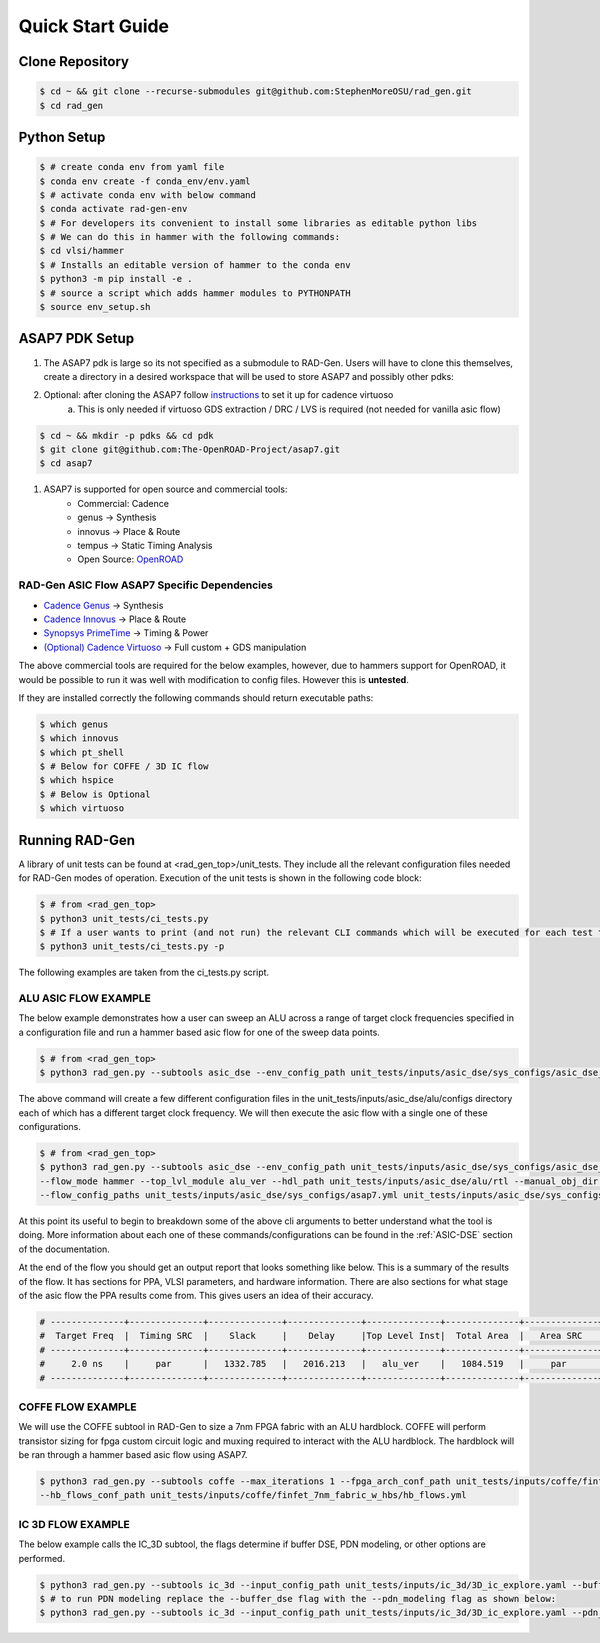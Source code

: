 Quick Start Guide
=================

Clone Repository
----------------

.. code-block:: bash

   $ cd ~ && git clone --recurse-submodules git@github.com:StephenMoreOSU/rad_gen.git
   $ cd rad_gen


Python Setup
------------

.. code-block:: bash

   $ # create conda env from yaml file
   $ conda env create -f conda_env/env.yaml
   $ # activate conda env with below command
   $ conda activate rad-gen-env
   $ # For developers its convenient to install some libraries as editable python libs
   $ # We can do this in hammer with the following commands:
   $ cd vlsi/hammer
   $ # Installs an editable version of hammer to the conda env
   $ python3 -m pip install -e .
   $ # source a script which adds hammer modules to PYTHONPATH
   $ source env_setup.sh

ASAP7 PDK Setup
---------------

#. The ASAP7 pdk is large so its not specified as a submodule to RAD-Gen. Users will have to clone this themselves, create a directory in a desired workspace that will be used to store ASAP7 and possibly other pdks:
#. Optional: after cloning the ASAP7 follow `instructions <https://github.com/The-OpenROAD-Project/asap7/blob/master/asap7PDK_r1p7/README_ASAP7PDK_INSTALL_201210a.txt>`_ to set it up for cadence virtuoso
    a. This is only needed if virtuoso GDS extraction / DRC / LVS is required (not needed for vanilla asic flow)

.. code-block:: bash

   $ cd ~ && mkdir -p pdks && cd pdk
   $ git clone git@github.com:The-OpenROAD-Project/asap7.git
   $ cd asap7

#. ASAP7 is supported for open source and commercial tools:
    * Commercial: Cadence
    * genus → Synthesis
    * innovus → Place & Route
    * tempus → Static Timing Analysis
    * Open Source: `OpenROAD <https://github.com/The-OpenROAD-Project/OpenROAD>`_

++++++++++++++++++++++++++++++++++++++++++++++++++++++
RAD-Gen ASIC Flow ASAP7 Specific Dependencies
++++++++++++++++++++++++++++++++++++++++++++++++++++++

- `Cadence Genus <https://www.cadence.com/en_US/home/tools/digital-design-and-signoff/synthesis/genus-synthesis-solution.html>`_ → Synthesis
- `Cadence Innovus <https://www.cadence.com/en_US/home/tools/digital-design-and-signoff/soc-implementation-and-floorplanning/innovus-implementation-system.html>`_ → Place & Route
- `Synopsys PrimeTime <https://www.synopsys.com/implementation-and-signoff/signoff/primetime.html>`_ → Timing & Power
- `(Optional) Cadence Virtuoso <https://www.cadence.com/en_US/home/tools/custom-ic-analog-rf-design/layout-design/virtuoso-layout-suite.html>`_ → Full custom + GDS manipulation

The above commercial tools are required for the below examples, however, due to hammers support for OpenROAD, it would be possible to run it was well with modification to config files. However this is **untested**.


If they are installed correctly the following commands should return executable paths:

.. code-block:: bash

   $ which genus
   $ which innovus
   $ which pt_shell
   $ # Below for COFFE / 3D IC flow
   $ which hspice
   $ # Below is Optional
   $ which virtuoso


Running RAD-Gen
--------------------------------
A library of unit tests can be found at <rad_gen_top>/unit_tests. They include all the relevant configuration files needed for RAD-Gen modes of operation.
Execution of the unit tests is shown in the following code block:

.. code-block:: bash

   $ # from <rad_gen_top>
   $ python3 unit_tests/ci_tests.py
   $ # If a user wants to print (and not run) the relevant CLI commands which will be executed for each test they can add the "-p" or "--just_print" flag 
   $ python3 unit_tests/ci_tests.py -p

The following examples are taken from the ci_tests.py script.

++++++++++++++++++++++++++++++++++++++++++++++++++++++
ALU ASIC FLOW EXAMPLE
++++++++++++++++++++++++++++++++++++++++++++++++++++++

The below example demonstrates how a user can sweep an ALU across a range of target clock frequencies specified in a configuration file and run a hammer based asic flow for one of the sweep data points. 

.. code-block:: bash

   $ # from <rad_gen_top>
   $ python3 rad_gen.py --subtools asic_dse --env_config_path unit_tests/inputs/asic_dse/sys_configs/asic_dse_env.yml --design_sweep_config unit_tests/inputs/asic_dse/sweeps/alu_sweep.yml

The above command will create a few different configuration files in the unit_tests/inputs/asic_dse/alu/configs directory each of which has a different target clock frequency.
We will then execute the asic flow with a single one of these configurations.

.. code-block:: bash

   $ # from <rad_gen_top>
   $ python3 rad_gen.py --subtools asic_dse --env_config_path unit_tests/inputs/asic_dse/sys_configs/asic_dse_env.yml 
   --flow_mode hammer --top_lvl_module alu_ver --hdl_path unit_tests/inputs/asic_dse/alu/rtl --manual_obj_dir unit_tests/outputs/asic_dse/alu_ver/alu_ver_hammer_ci_test
   --flow_config_paths unit_tests/inputs/asic_dse/sys_configs/asap7.yml unit_tests/inputs/asic_dse/sys_configs/cadence_tools.yml unit_tests/inputs/asic_dse/alu/configs/alu_period_2.0.yaml 

At this point its useful to begin to breakdown some of the above cli arguments to better understand what the tool is doing.
More information about each one of these commands/configurations can be found in the :ref:`ASIC-DSE` section of the documentation.

At the end of the flow you should get an output report that looks something like below. This is a summary of the results of the flow.
It has sections for PPA, VLSI parameters, and hardware information. There are also sections for what stage of the asic flow the PPA results come from.
This gives users an idea of their accuracy.

.. code-block:: bash

   # --------------+--------------+--------------+--------------+--------------+--------------+--------------+--------------+--------------+--------------
   #  Target Freq  |  Timing SRC  |    Slack     |    Delay     |Top Level Inst|  Total Area  |   Area SRC   |  Power SRC   | Total Power  |   GDS Area   
   # --------------+--------------+--------------+--------------+--------------+--------------+--------------+--------------+--------------+--------------
   #     2.0 ns    |     par      |   1332.785   |   2016.213   |   alu_ver    |   1084.519   |     par      |     par      |  0.1590735   |  159.437394  
   # --------------+--------------+--------------+--------------+--------------+--------------+--------------+--------------+--------------+--------------

++++++++++++++++++++++++++++++++++++++++++++++++++++++
COFFE FLOW EXAMPLE
++++++++++++++++++++++++++++++++++++++++++++++++++++++

We will use the COFFE subtool in RAD-Gen to size a 7nm FPGA fabric with an ALU hardblock. 
COFFE will perform transistor sizing for fpga custom circuit logic and muxing required to interact with the ALU hardblock. 
The hardblock will be ran through a hammer based asic flow using ASAP7.

.. code-block:: bash

   $ python3 rad_gen.py --subtools coffe --max_iterations 1 --fpga_arch_conf_path unit_tests/inputs/coffe/finfet_7nm_fabric_w_hbs/finfet_7nm_fabric_w_hbs.yml 
   --hb_flows_conf_path unit_tests/inputs/coffe/finfet_7nm_fabric_w_hbs/hb_flows.yml

++++++++++++++++++++++++++++++++++++++++++++++++++++++
IC 3D FLOW EXAMPLE
++++++++++++++++++++++++++++++++++++++++++++++++++++++

The below example calls the IC_3D subtool, the flags determine if buffer DSE, PDN modeling, or other options are performed.

.. code-block:: bash

   $ python3 rad_gen.py --subtools ic_3d --input_config_path unit_tests/inputs/ic_3d/3D_ic_explore.yaml --buffer_dse
   $ # to run PDN modeling replace the --buffer_dse flag with the --pdn_modeling flag as shown below:
   $ python3 rad_gen.py --subtools ic_3d --input_config_path unit_tests/inputs/ic_3d/3D_ic_explore.yaml --pdn_modeling
